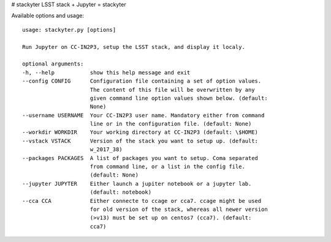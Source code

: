 # stackyter
LSST stack + Jupyter = stackyter


Available options and usage::
  
  usage: stackyter.py [options]

  Run Jupyter on CC-IN2P3, setup the LSST stack, and display it localy.

  optional arguments:
  -h, --help           show this help message and exit
  --config CONFIG      Configuration file containing a set of option values.
                       The content of this file will be overwritten by any
        	       given command line option values shown below. (default:
	               None)
  --username USERNAME  Your CC-IN2P3 user name. Mandatory either from command
                       line or in the configuration file. (default: None)
  --workdir WORKDIR    Your working directory at CC-IN2P3 (default: \$HOME)
  --vstack VSTACK      Version of the stack you want to setup up. (default:
                       w_2017_38)
  --packages PACKAGES  A list of packages you want to setup. Coma separated
                       from command line, or a list in the config file.
                       (default: None)
  --jupyter JUPYTER    Either launch a jupiter notebook or a jupyter lab.
                       (default: notebook)
  --cca CCA            Either connecte to ccage or cca7. ccage might be used
                       for old version of the stack, whereas all newer version
                       (>v13) must be set up on centos7 (cca7). (default:
                       cca7)

